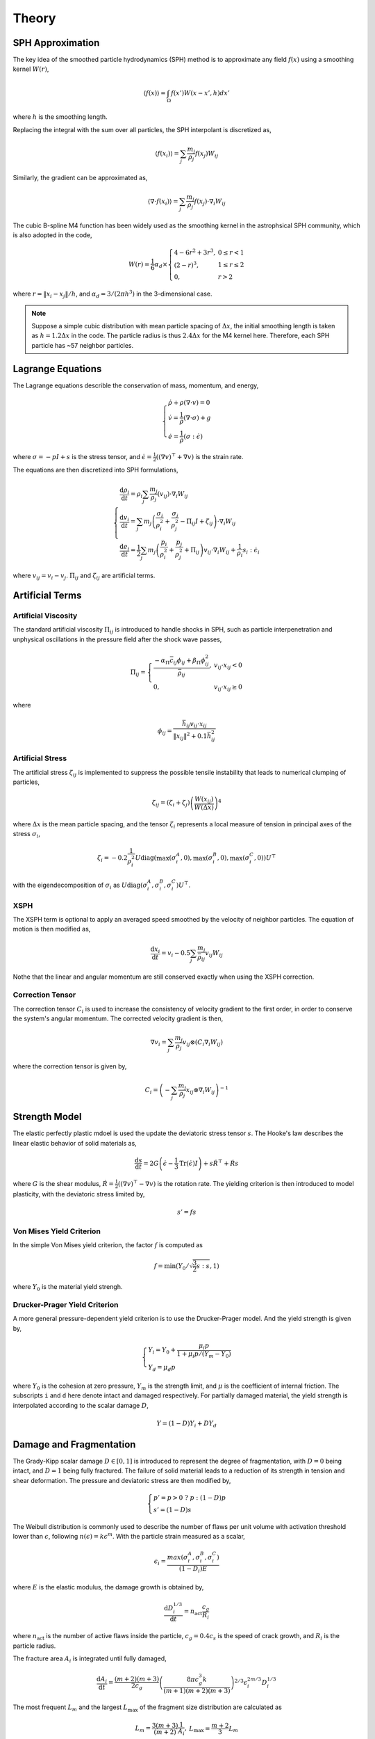 Theory
======

SPH Approximation
-----------------

The key idea of the smoothed particle hydrodynamics (SPH) method is to approximate any field :math:`f(x)` using a smoothing kernel :math:`W(r)`,

.. math::

  \begin{array}{l} \left \langle f(x) \right \rangle = \int_{\Omega} f(x')W(x-x',h)dx' \end{array}

where :math:`h` is the smoothing length.

Replacing the integral with the sum over all particles, the SPH interpolant is discretized as,

.. math::

  \begin{array}{l} \left \langle f(x_i) \right \rangle = \sum_j \frac{m_j}{\rho_j} f(x_j) W_{ij} \end{array}

Similarly, the gradient can be approximated as,

.. math::

  \begin{array}{l} \left \langle \nabla \cdot f(x_i) \right \rangle = \sum_j \frac{m_j}{\rho_j} f(x_j) \cdot \nabla_i W_{ij} \end{array}

The cubic B-spline M4 function has been widely used as the smoothing kernel in the astrophsical SPH community, which is also adopted in the code,

.. math::

  W(r) = \frac{1}{6} \alpha_d \times \left\{\begin{array}{ll} 4-6r^2+3r^3, & 0\leq r<1 \\ (2-r)^3, & 1\leq r \leq 2\\ 0, & r>2 \end{array}\right.

where :math:`r=\left \| x_i-x_j \right \| /h`, and :math:`\alpha_d=3/(2\pi h^3)` in the 3-dimensional case.

.. Note::

  Suppose a simple cubic distribution with mean particle spacing of :math:`\Delta x`, 
  the initial smoothing length is taken as :math:`h=1.2\Delta x` in the code. 
  The particle radius is thus :math:`2.4\Delta x` for the M4 kernel here. 
  Therefore, each SPH particle has ~57 neighbor particles.

Lagrange Equations
------------------

The Lagrange equations describle the conservation of mass, momentum, and energy,

.. math::

  \left\{\begin{array}{l}
    \dot{\rho} + \rho(\nabla\cdot v) = 0 \\
    \dot{v} = \frac{1}{\rho} (\nabla \cdot \sigma) +g \\
    \dot{e} = \frac{1}{\rho} (\sigma : \dot{\epsilon})
  \end{array}\right.

where :math:`\sigma=-pI+s` is the stress tensor, and :math:`\dot{\epsilon}=\frac{1}{2} ((\nabla v)^\top + \nabla v)` is the strain rate.

The equations are then discretized into SPH formulations,

.. math:: 

  \left\{\begin{array}{l}
    \frac{\mathrm{d} \rho_i}{\mathrm{d} t} = \rho_i \sum_j \frac{m_j}{\rho_j} (v_{ij}) \cdot \nabla_i W_{ij} \\
    \frac{\mathrm{d} v_i}{\mathrm{d} t} = \sum_j m_j \left(\frac{\sigma_i}{\rho^2_i} + \frac{\sigma_j}{\rho^2_j} -
        \Pi_{ij}I + \zeta_{ij} \right) \cdot \nabla_i W_{ij} \\
    \frac{\mathrm{d} e_i}{\mathrm{d} t} = \frac{1}{2} \sum_j m_j \left(\frac{p_i}{\rho^2_i} + \frac{p_j}{\rho^2_j} + \Pi_{ij} \right) 
        v_{ij} \cdot \nabla_i W_{ij} + \frac{1}{\rho_i} s_i:\dot{\epsilon}_i
  \end{array}\right.

where :math:`v_{ij}=v_i-v_j`. :math:`\Pi_{ij}` and :math:`\zeta_{ij}` are artificial terms.

Artificial Terms
----------------

Artificial Viscosity
^^^^^^^^^^^^^^^^^^^^

The standard artificial viscosity :math:`\Pi_{ij}` is introduced to handle shocks in SPH, such as particle interpenetration and unphysical oscillations in the pressure field after the shock wave passes,

.. math::

  \Pi_{ij} = \left\{\begin{array}{ll}
    \frac{-\alpha_\Pi \bar{c}_{ij} \phi_{ij} + \beta_\Pi \phi^2_{ij}}{\bar{\rho}_{ij}} , & v_{ij} \cdot x_{ij} < 0 \\
    0, & v_{ij} \cdot x_{ij} \geq 0 \end{array}\right.

where

.. math::

  \begin{array}{l} \phi_{ij} = \frac{\bar{h}_{ij}v_{ij} \cdot x_{ij}}{\left\| x_{ij} \right\|^2 + 0.1 \bar{h}^2_{ij}} \end{array}

Artificial Stress
^^^^^^^^^^^^^^^^^

The artificial stress :math:`\zeta_{ij}` is implemented to suppress the possible tensile instability that leads to numerical clumping of particles,

.. math::

  \begin{array}{l} \zeta_{ij} = (\zeta_i+\zeta_j) \left(\frac{W(x_{ij})}{W(\Delta x)}\right)^4 \end{array}

where :math:`\Delta x` is the mean particle spacing, and the tensor :math:`\zeta_i` represents a local measure of tension in principal axes of the stress :math:`\sigma_i`,

.. math::

  \begin{array}{l} \zeta_i = -0.2\frac{1}{\rho^2_i} U \mathrm{diag}\left(\max(\sigma_i^A,0), \max(\sigma_i^B,0), \max(\sigma_i^C,0)\right) U^\top \end{array}

with the eigendecomposition of :math:`\sigma_i` as :math:`U\mathrm{diag}(\sigma_i^A,\sigma_i^B,\sigma_i^C)U^\top`.

XSPH
^^^^

The XSPH term is optional to apply an averaged speed smoothed by the velocity of neighbor particles. The equation of motion is then modified as,

.. math::

  \begin{array}{l} \frac{\mathrm{d} x_i}{\mathrm{d} t} = v_i - 0.5 \sum_j \frac{m_j}{\bar{\rho}_{ij}} v_{ij} W_{ij} \end{array}

Nothe that the linear and angular momentum are still conserved exactly when using the XSPH correction.

Correction Tensor
^^^^^^^^^^^^^^^^^

The correction tensor :math:`C_i` is used to increase the consistency of velocity gradient to the first order, in order to conserve the system's angular momentum. The corrected velocity gradient is then,

.. math::

  \begin{array}{l} \nabla v_i = \sum_j \frac{m_j}{\rho_j} v_{ij} \otimes (C_i \nabla_i W_{ij}) \end{array}

where the correction tensor is given by,

.. math::

  \begin{array}{l} C_i = \left( -\sum_j \frac{m_j}{\rho_j} x_{ij} \otimes \nabla_i W_{ij} \right)^{-1} \end{array}

Strength Model
--------------

The elastic perfectly plastic mdoel is used the update the deviatoric stress tensor :math:`s`. The Hooke's law describes the linear elastic behavior of solid materials as,

.. math::

  \begin{array}{l} \frac{\mathrm{d} s}{\mathrm{d} t} = 2G\left( \dot{\epsilon} - \frac{1}{3}\mathrm{Tr}(\dot{\epsilon})I \right) + s\dot{R}^\top + \dot{R}s \end{array}

where :math:`G` is the shear modulus, :math:`\dot{R}=\frac{1}{2} ((\nabla v)^\top - \nabla v)` is the rotation rate. The yielding criterion is then introduced to model plasticity, with the deviatoric stress limited by, 

.. math:: s'=fs

Von Mises Yield Criterion
^^^^^^^^^^^^^^^^^^^^^^^^^

In the simple Von Mises yield criterion, the factor :math:`f` is computed as 

.. math::

  \begin{array}{l} f=\min\left(Y_0/\sqrt{\frac{3}{2}s:s}, 1\right) \end{array}

where :math:`Y_0` is the material yield strengh.

Drucker-Prager Yield Criterion
^^^^^^^^^^^^^^^^^^^^^^^^^^^^^^

A more general pressure-dependent yield criterion is to use the Drucker-Prager model. And the yield strength is given by,

.. math::

  \left\{\begin{array}{l}  Y_i=Y_0+\frac{\mu_i p}{1+\mu_i p/(Y_m-Y_0)} \\ Y_d=\mu_d p \end{array}\right.

where :math:`Y_0` is the cohesion at zero pressure, :math:`Y_m` is the strength limit, and :math:`\mu` is the coefficient of internal friction. The subscripts ``i`` and ``d`` here denote intact and damaged respectively. For partially damaged material, the yield strength is interpolated according to the scalar damage :math:`D`,

.. math:: Y=(1-D)Y_i+DY_d

Damage and Fragmentation
------------------------

The Grady-Kipp scalar damage :math:`D\in[0,1]` is introduced to represent the degree of fragmentation, with :math:`D=0` being intact, and :math:`D=1` being fully fractured. The failure of solid material leads to a reduction of its strength in tension and shear deformation. The pressure and deviatoric stress are then modified by,

.. math::

  \left\{\begin{array}{l} p' = p>0 \ ?\ p:(1-D)p \\ s'=(1-D)s \end{array}\right.

The Weibull distribution is commonly used to describe the number of flaws per unit volume with  activation threshold lower than :math:`\epsilon`, following :math:`n(\epsilon)=k\epsilon^m`. With the particle strain measured as a scalar,

.. math::

  \begin{array}{l} \epsilon_i=\frac{max(\sigma^A_i,\sigma^B_i,\sigma^C_i)}{(1-D_i)E} \end{array}

where :math:`E` is the elastic modulus, the damage growth is obtained by,

.. math::

  \begin{array}{l} \frac{\mathrm{d} D^{1/3}_i}{\mathrm{d} t} = n_{\mathrm{act}} \frac{c_g}{R_i} \end{array}

where :math:`n_{\mathrm{act}}` is the number of active flaws inside the particle, :math:`c_g=0.4c_s` is the speed of crack growth, and :math:`R_i` is the particle radius.

The fracture area :math:`A_i` is integrated until fully damaged,

.. math::

  \begin{array}{l} \frac{\mathrm{d} A_i}{\mathrm{d} t} = \frac{(m+2)(m+3)}{2c_g} \left(\frac{8\pi c_g^3 k}{(m+1)(m+2)(m+3)}\right)^{2/3} \epsilon^{2m/3}_i D^{1/3}_i \end{array}

The most frequent :math:`L_m` and the largest :math:`L_\max` of the fragment size distribution are calculated as

.. math::

  \begin{array}{l} L_m=\frac{3(m+3)}{(m+2)}\frac{1}{A_i} , & L_\max=\frac{m+2}{3}L_m \end{array}

The cumulative number of fragments larger than a given size :math:`L` inside a particle is then given by,

.. math::

  \begin{array}{c} F_{\mathrm{cum}}^i(L) = \frac{(m+6)(m+5)(m+4)}{120}\frac{V_{\mathrm{cell}}}{L_{\max}^3}\left(1-\frac{L}{L_{\max}}\right)^m\left[1+m\left(\frac{L}{L_{\max}}\right)\right. \\
      \left.+\frac{m(m+1)}{2}\left(\frac{L}{L_{\max}}\right)^2+\frac{m(m+1)(m+2)}{6}\left(\frac{L}{L_{\max}}\right)^3\right] \end{array}

Equation of State
-----------------

Tillotson EOS
^^^^^^^^^^^^^

The commonly used Tillotson equation is designed to duplicate the linear shock-particle velocity relation at low pressures and to extrapolate to the Thomas-Fermi limit at high pressures.

For compressed states, or cold expanded states with the specific energy less than the energy of incipient vaporization :math:`e<e_{iv}`, the pressure :math:`p_c` is obtained by,

.. math::

  \begin{array}{l} p_c = \left[a + \frac{b}{1+e/(e_0\eta^2)} \right] \rho e + A\mu  + B\mu^2 \end{array}

where :math:`a`, :math:`b`, :math:`A`, :math:`B`, :math:`e_0` are Tillotson parameters, :math:`\eta=\rho/\rho_0`, :math:`\mu=\eta-1`, and :math:`\nu=1/\eta-1`.

For hot expanded states with :math:`e>e_{cv}` exceeding the complete vaporization energy, the pressure :math:`p_e` is,

.. math::

  \begin{array}{l} p_e = a\rho e + \left[\frac{b\rho e}{1+e/(e_0\eta^2)} + A\mu\exp(-\beta\nu) \right] \exp(-\alpha \nu^2) \end{array}

The pressure in a partial vaporization regime is given by the linear interpolation of both phases as,

.. math::

  \begin{array}{l} p = \frac{p_e(e-e_{iv}) + p_c(e_{cv}-e)}{e_{cv}-e_{iv}} \end{array}

P-alpha Porosity
^^^^^^^^^^^^^^^^

The pressure in porous materials is given by the pressure in the solid material :math:`p_s` divided by the distension :math:`\alpha`,

.. math::

  \begin{array}{l} p = \frac{1}{\alpha} p_s(\rho_s, e_s) = \frac{1}{\alpha} p_s(\alpha\rho, e) \end{array}

In the p-alpha model, the distension :math:`\alpha` is a function of the pressure,

.. math::

  \alpha = \left\{\begin{array}{ll} \alpha_0, & p \leq p_e \\ 1+(\alpha_0-1)\left(\frac{p_s-p}{p_s-p_e}\right)^2, & p_e < p < p_s \\ 1, & p \geq p_s \end{array}\right.

where :math:`p_e` and :math:`p_s` represent the pressure constants at elastic and solid states.

K-d Tree
--------

The binary k-d tree is implemented to search for neighbors within the particle radius for SPH interpolation. Starting from the root node, each tree node includes one SPH particle and two child nodes that are spilted by a hyperplane. Note that the computational complexity is :math:`\mathcal{O}(n\log n)` both for constructing a balanced k-d tree and for finding all pairs of neighbor particles using the tree.

.. image:: ./kdtree.png
   :width: 800

When considering self-gravity, the monopole and quadpole terms are also calculated for the same tree nodes. The Barnes-Hut algorithm is then used to approximate the gravitational forces between all particles, with the criterion given by,

.. math::

  \begin{array}{l} \frac{l_n}{r} < \theta \end{array}

where :math:`l_n` is the edge length of the node, :math:`r` is the distance between a SPH particle and the node, and :math:`\theta` is the open angle. In that case, the node's gravitational force acting on the SPH particle can be approximated as a point mass at the node's center of mass.

Time Integration
----------------

The second-order predictor–corrector integration regime is implemented in the code,

.. math::

  \left\{\begin{array}{l} \tilde{y}_{t+\frac{1}{2}\Delta t} = y_t + \frac{1}{2}\Delta t \frac{\mathrm{d}}{\mathrm{d}t} y_t \\
      y_{t+\Delta t} = y_t + \Delta t \frac{\mathrm{d}}{\mathrm{d}t} \tilde{y}_{t+\frac{1}{2}\Delta t} \end{array}\right.

where the timestep :math:`\Delta t` is determined by the Courant-Friedrichs-Lewy (CFL) condition,

.. math::

  \begin{array}{l} \Delta t = \min_i \left(\frac{0.2 h_i}{c_{s,i} + \|v_i\|} \right) \end{array}

